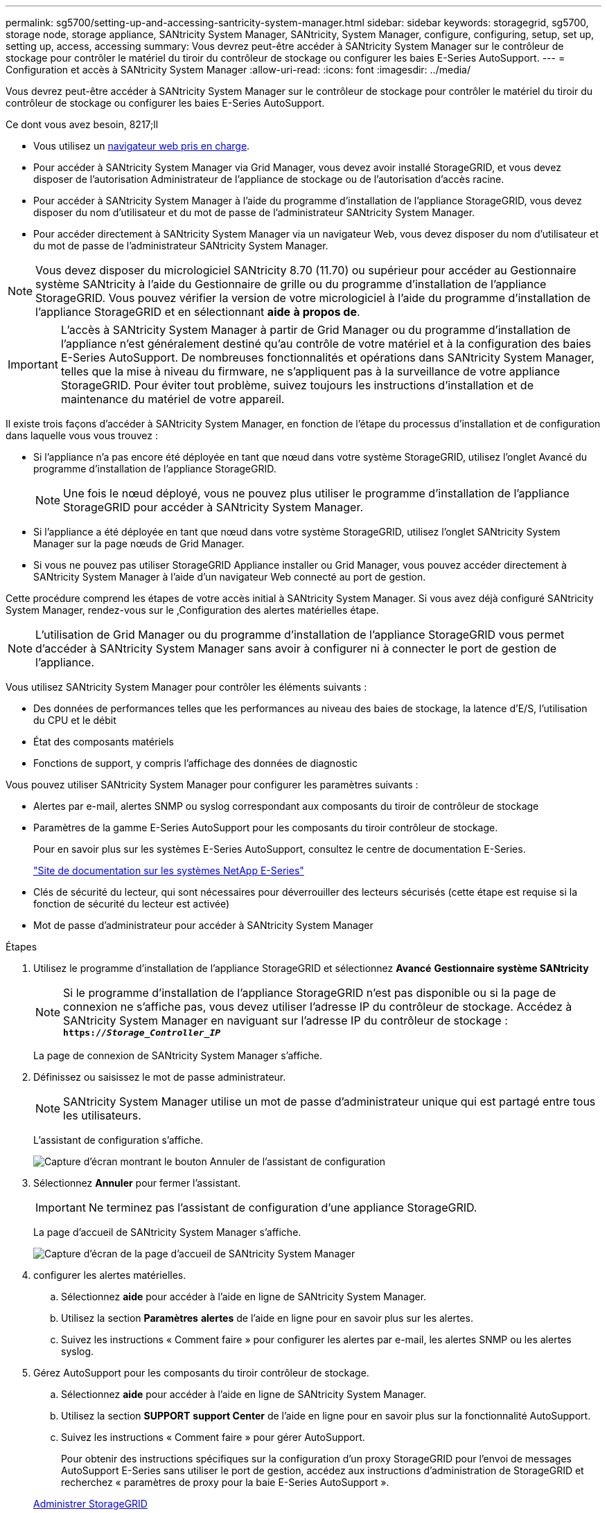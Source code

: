 ---
permalink: sg5700/setting-up-and-accessing-santricity-system-manager.html 
sidebar: sidebar 
keywords: storagegrid, sg5700, storage node, storage appliance, SANtricity System Manager, SANtricity, System Manager, configure, configuring, setup, set up, setting up, access, accessing 
summary: Vous devrez peut-être accéder à SANtricity System Manager sur le contrôleur de stockage pour contrôler le matériel du tiroir du contrôleur de stockage ou configurer les baies E-Series AutoSupport. 
---
= Configuration et accès à SANtricity System Manager
:allow-uri-read: 
:icons: font
:imagesdir: ../media/


[role="lead"]
Vous devrez peut-être accéder à SANtricity System Manager sur le contrôleur de stockage pour contrôler le matériel du tiroir du contrôleur de stockage ou configurer les baies E-Series AutoSupport.

.Ce dont vous avez besoin, 8217;ll
* Vous utilisez un xref:../admin/web-browser-requirements.adoc[navigateur web pris en charge].
* Pour accéder à SANtricity System Manager via Grid Manager, vous devez avoir installé StorageGRID, et vous devez disposer de l'autorisation Administrateur de l'appliance de stockage ou de l'autorisation d'accès racine.
* Pour accéder à SANtricity System Manager à l'aide du programme d'installation de l'appliance StorageGRID, vous devez disposer du nom d'utilisateur et du mot de passe de l'administrateur SANtricity System Manager.
* Pour accéder directement à SANtricity System Manager via un navigateur Web, vous devez disposer du nom d'utilisateur et du mot de passe de l'administrateur SANtricity System Manager.



NOTE: Vous devez disposer du micrologiciel SANtricity 8.70 (11.70) ou supérieur pour accéder au Gestionnaire système SANtricity à l'aide du Gestionnaire de grille ou du programme d'installation de l'appliance StorageGRID. Vous pouvez vérifier la version de votre micrologiciel à l'aide du programme d'installation de l'appliance StorageGRID et en sélectionnant *aide* *à propos de*.


IMPORTANT: L'accès à SANtricity System Manager à partir de Grid Manager ou du programme d'installation de l'appliance n'est généralement destiné qu'au contrôle de votre matériel et à la configuration des baies E-Series AutoSupport. De nombreuses fonctionnalités et opérations dans SANtricity System Manager, telles que la mise à niveau du firmware, ne s'appliquent pas à la surveillance de votre appliance StorageGRID. Pour éviter tout problème, suivez toujours les instructions d'installation et de maintenance du matériel de votre appareil.

Il existe trois façons d'accéder à SANtricity System Manager, en fonction de l'étape du processus d'installation et de configuration dans laquelle vous vous trouvez :

* Si l'appliance n'a pas encore été déployée en tant que nœud dans votre système StorageGRID, utilisez l'onglet Avancé du programme d'installation de l'appliance StorageGRID.
+

NOTE: Une fois le nœud déployé, vous ne pouvez plus utiliser le programme d'installation de l'appliance StorageGRID pour accéder à SANtricity System Manager.

* Si l'appliance a été déployée en tant que nœud dans votre système StorageGRID, utilisez l'onglet SANtricity System Manager sur la page nœuds de Grid Manager.
* Si vous ne pouvez pas utiliser StorageGRID Appliance installer ou Grid Manager, vous pouvez accéder directement à SANtricity System Manager à l'aide d'un navigateur Web connecté au port de gestion.


Cette procédure comprend les étapes de votre accès initial à SANtricity System Manager. Si vous avez déjà configuré SANtricity System Manager, rendez-vous sur le ,Configuration des alertes matérielles étape.


NOTE: L'utilisation de Grid Manager ou du programme d'installation de l'appliance StorageGRID vous permet d'accéder à SANtricity System Manager sans avoir à configurer ni à connecter le port de gestion de l'appliance.

Vous utilisez SANtricity System Manager pour contrôler les éléments suivants :

* Des données de performances telles que les performances au niveau des baies de stockage, la latence d'E/S, l'utilisation du CPU et le débit
* État des composants matériels
* Fonctions de support, y compris l'affichage des données de diagnostic


Vous pouvez utiliser SANtricity System Manager pour configurer les paramètres suivants :

* Alertes par e-mail, alertes SNMP ou syslog correspondant aux composants du tiroir de contrôleur de stockage
* Paramètres de la gamme E-Series AutoSupport pour les composants du tiroir contrôleur de stockage.
+
Pour en savoir plus sur les systèmes E-Series AutoSupport, consultez le centre de documentation E-Series.

+
http://mysupport.netapp.com/info/web/ECMP1658252.html["Site de documentation sur les systèmes NetApp E-Series"^]

* Clés de sécurité du lecteur, qui sont nécessaires pour déverrouiller des lecteurs sécurisés (cette étape est requise si la fonction de sécurité du lecteur est activée)
* Mot de passe d'administrateur pour accéder à SANtricity System Manager


.Étapes
. Utilisez le programme d'installation de l'appliance StorageGRID et sélectionnez *Avancé* *Gestionnaire système SANtricity*
+

NOTE: Si le programme d'installation de l'appliance StorageGRID n'est pas disponible ou si la page de connexion ne s'affiche pas, vous devez utiliser l'adresse IP du contrôleur de stockage. Accédez à SANtricity System Manager en naviguant sur l'adresse IP du contrôleur de stockage : +
`*https://_Storage_Controller_IP_*`

+
La page de connexion de SANtricity System Manager s'affiche.

. Définissez ou saisissez le mot de passe administrateur.
+

NOTE: SANtricity System Manager utilise un mot de passe d'administrateur unique qui est partagé entre tous les utilisateurs.

+
L'assistant de configuration s'affiche.

+
image::../media/san_setup_wizard.gif[Capture d'écran montrant le bouton Annuler de l'assistant de configuration]

. Sélectionnez *Annuler* pour fermer l'assistant.
+

IMPORTANT: Ne terminez pas l'assistant de configuration d'une appliance StorageGRID.

+
La page d'accueil de SANtricity System Manager s'affiche.

+
image::../media/sam_home_page.gif[Capture d'écran de la page d'accueil de SANtricity System Manager]

. [[config_hardware_Alerts_sg5700,start=4]]configurer les alertes matérielles.
+
.. Sélectionnez *aide* pour accéder à l'aide en ligne de SANtricity System Manager.
.. Utilisez la section *Paramètres* *alertes* de l'aide en ligne pour en savoir plus sur les alertes.
.. Suivez les instructions « Comment faire » pour configurer les alertes par e-mail, les alertes SNMP ou les alertes syslog.


. Gérez AutoSupport pour les composants du tiroir contrôleur de stockage.
+
.. Sélectionnez *aide* pour accéder à l'aide en ligne de SANtricity System Manager.
.. Utilisez la section *SUPPORT* *support Center* de l'aide en ligne pour en savoir plus sur la fonctionnalité AutoSupport.
.. Suivez les instructions « Comment faire » pour gérer AutoSupport.
+
Pour obtenir des instructions spécifiques sur la configuration d'un proxy StorageGRID pour l'envoi de messages AutoSupport E-Series sans utiliser le port de gestion, accédez aux instructions d'administration de StorageGRID et recherchez « paramètres de proxy pour la baie E-Series AutoSupport ».

+
xref:../admin/index.adoc[Administrer StorageGRID]



. Si la fonction sécurité du lecteur est activée pour l'appliance, créez et gérez la clé de sécurité.
+
.. Sélectionnez *aide* pour accéder à l'aide en ligne de SANtricity System Manager.
.. Utilisez la section *Paramètres* *système* *gestion des clés de sécurité* de l'aide en ligne pour en savoir plus sur la sécurité des lecteurs.
.. Suivez les instructions « Comment faire » pour créer et gérer la clé de sécurité.


. Si vous le souhaitez, modifiez le mot de passe administrateur.
+
.. Sélectionnez *aide* pour accéder à l'aide en ligne de SANtricity System Manager.
.. Utilisez la section *Accueil* *Administration de la matrice de stockage* de l'aide en ligne pour en savoir plus sur le mot de passe administrateur.
.. Suivez les instructions « Comment » pour modifier le mot de passe.



